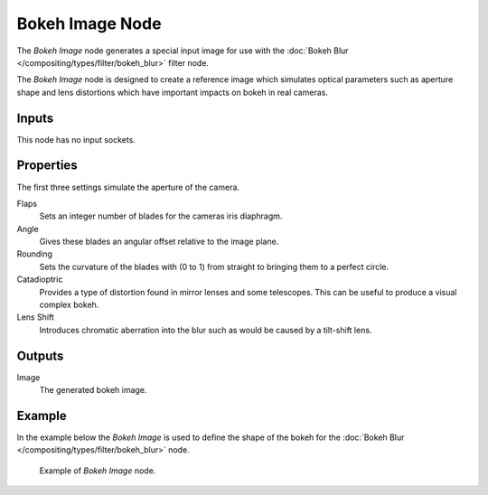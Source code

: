 .. _bpy.types.CompositorNodeBokehImage:

****************
Bokeh Image Node
****************

.. figure:: /images/compositing_node-types_CompositorNodeBokehImage.webp
   :align: right
   :alt: Bokeh Image Node.

The *Bokeh Image* node generates a special input image for use with
the :doc:`Bokeh Blur </compositing/types/filter/bokeh_blur>` filter node.

The *Bokeh Image* node is designed to create a reference image which simulates optical parameters
such as aperture shape and lens distortions which have important impacts on bokeh in real cameras.


Inputs
======

This node has no input sockets.


Properties
==========

The first three settings simulate the aperture of the camera.

Flaps
   Sets an integer number of blades for the cameras iris diaphragm.
Angle
   Gives these blades an angular offset relative to the image plane.
Rounding
   Sets the curvature of the blades with (0 to 1) from straight to bringing them to a perfect circle.

Catadioptric
   Provides a type of distortion found in mirror lenses and some telescopes.
   This can be useful to produce a visual complex bokeh.
Lens Shift
   Introduces chromatic aberration into the blur such as would be caused by a tilt-shift lens.


Outputs
=======

Image
   The generated bokeh image.


Example
=======

In the example below the *Bokeh Image* is used to define the shape of the bokeh for
the :doc:`Bokeh Blur </compositing/types/filter/bokeh_blur>` node.

.. figure:: /images/compositing_types_filter_bokeh-blur_example-1.png
   :width: 640px

   Example of *Bokeh Image* node.
